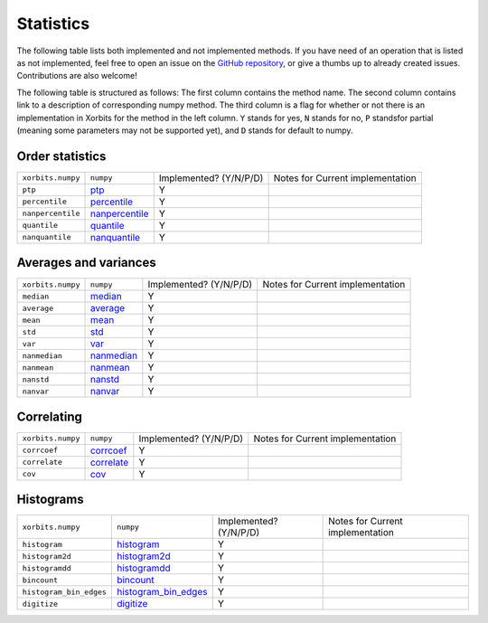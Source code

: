 Statistics
==========

The following table lists both implemented and not implemented methods. If you have need
of an operation that is listed as not implemented, feel free to open an issue on the
`GitHub repository`_, or give a thumbs up to already created issues. Contributions are
also welcome!

The following table is structured as follows: The first column contains the method name.
The second column contains link to a description of corresponding numpy method.
The third column is a flag for whether or not there is an implementation in Xorbits
for the method in the left column. ``Y`` stands for yes, ``N`` stands for no, ``P`` standsfor partial 
(meaning some parameters may not be supported yet), and ``D`` stands for default to numpy.

Order statistics
----------------

+-------------------+------------------+------------------------+----------------------------------+
| ``xorbits.numpy`` | ``numpy``        | Implemented? (Y/N/P/D) | Notes for Current implementation |
+-------------------+------------------+------------------------+----------------------------------+
| ``ptp``           | `ptp`_           | Y                      |                                  |
+-------------------+------------------+------------------------+----------------------------------+
| ``percentile``    | `percentile`_    | Y                      |                                  |
+-------------------+------------------+------------------------+----------------------------------+
| ``nanpercentile`` | `nanpercentile`_ | Y                      |                                  |
+-------------------+------------------+------------------------+----------------------------------+
| ``quantile``      | `quantile`_      | Y                      |                                  |
+-------------------+------------------+------------------------+----------------------------------+
| ``nanquantile``   | `nanquantile`_   | Y                      |                                  |
+-------------------+------------------+------------------------+----------------------------------+

Averages and variances
----------------------

+-------------------+--------------+------------------------+----------------------------------+
| ``xorbits.numpy`` | ``numpy``    | Implemented? (Y/N/P/D) | Notes for Current implementation |
+-------------------+--------------+------------------------+----------------------------------+
| ``median``        | `median`_    | Y                      |                                  |
+-------------------+--------------+------------------------+----------------------------------+
| ``average``       | `average`_   | Y                      |                                  |
+-------------------+--------------+------------------------+----------------------------------+
| ``mean``          | `mean`_      | Y                      |                                  |
+-------------------+--------------+------------------------+----------------------------------+
| ``std``           | `std`_       | Y                      |                                  |
+-------------------+--------------+------------------------+----------------------------------+
| ``var``           | `var`_       | Y                      |                                  |
+-------------------+--------------+------------------------+----------------------------------+
| ``nanmedian``     | `nanmedian`_ | Y                      |                                  |
+-------------------+--------------+------------------------+----------------------------------+
| ``nanmean``       | `nanmean`_   | Y                      |                                  |
+-------------------+--------------+------------------------+----------------------------------+
| ``nanstd``        | `nanstd`_    | Y                      |                                  |
+-------------------+--------------+------------------------+----------------------------------+
| ``nanvar``        | `nanvar`_    | Y                      |                                  |
+-------------------+--------------+------------------------+----------------------------------+

Correlating
-----------

+-------------------+--------------+------------------------+----------------------------------+
| ``xorbits.numpy`` | ``numpy``    | Implemented? (Y/N/P/D) | Notes for Current implementation |
+-------------------+--------------+------------------------+----------------------------------+
| ``corrcoef``      | `corrcoef`_  | Y                      |                                  |
+-------------------+--------------+------------------------+----------------------------------+
| ``correlate``     | `correlate`_ | Y                      |                                  |
+-------------------+--------------+------------------------+----------------------------------+
| ``cov``           | `cov`_       | Y                      |                                  |
+-------------------+--------------+------------------------+----------------------------------+

Histograms
----------

+-------------------------+------------------------+------------------------+----------------------------------+
| ``xorbits.numpy``       | ``numpy``              | Implemented? (Y/N/P/D) | Notes for Current implementation |
+-------------------------+------------------------+------------------------+----------------------------------+
| ``histogram``           | `histogram`_           | Y                      |                                  |
+-------------------------+------------------------+------------------------+----------------------------------+
| ``histogram2d``         | `histogram2d`_         | Y                      |                                  |
+-------------------------+------------------------+------------------------+----------------------------------+
| ``histogramdd``         | `histogramdd`_         | Y                      |                                  |
+-------------------------+------------------------+------------------------+----------------------------------+
| ``bincount``            | `bincount`_            | Y                      |                                  |
+-------------------------+------------------------+------------------------+----------------------------------+
| ``histogram_bin_edges`` | `histogram_bin_edges`_ | Y                      |                                  |
+-------------------------+------------------------+------------------------+----------------------------------+
| ``digitize``            | `digitize`_            | Y                      |                                  |
+-------------------------+------------------------+------------------------+----------------------------------+

.. _`GitHub repository`: https://github.com/xorbitsai/xorbits/issues
.. _`ptp`: https://numpy.org/doc/stable/reference/generated/numpy.ptp.html
.. _`percentile`: https://numpy.org/doc/stable/reference/generated/numpy.percentile.html
.. _`nanpercentile`: https://numpy.org/doc/stable/reference/generated/numpy.nanpercentile.html
.. _`quantile`: https://numpy.org/doc/stable/reference/generated/numpy.quantile.html
.. _`nanquantile`: https://numpy.org/doc/stable/reference/generated/numpy.nanquantile.html
.. _`median`: https://numpy.org/doc/stable/reference/generated/numpy.median.html
.. _`average`: https://numpy.org/doc/stable/reference/generated/numpy.average.html
.. _`mean`: https://numpy.org/doc/stable/reference/generated/numpy.mean.html
.. _`std`: https://numpy.org/doc/stable/reference/generated/numpy.std.html
.. _`var`: https://numpy.org/doc/stable/reference/generated/numpy.var.html
.. _`nanmedian`: https://numpy.org/doc/stable/reference/generated/numpy.nanmedian.html
.. _`nanmean`: https://numpy.org/doc/stable/reference/generated/numpy.nanmean.html
.. _`nanstd`: https://numpy.org/doc/stable/reference/generated/numpy.nanstd.html
.. _`nanvar`: https://numpy.org/doc/stable/reference/generated/numpy.nanvar.html
.. _`corrcoef`: https://numpy.org/doc/stable/reference/generated/numpy.corrcoef.html
.. _`correlate`: https://numpy.org/doc/stable/reference/generated/numpy.correlate.html
.. _`cov`: https://numpy.org/doc/stable/reference/generated/numpy.cov.html
.. _`histogram`: https://numpy.org/doc/stable/reference/generated/numpy.histogram.html
.. _`histogram2d`: https://numpy.org/doc/stable/reference/generated/numpy.histogram2d.html
.. _`histogramdd`: https://numpy.org/doc/stable/reference/generated/numpy.histogramdd.html
.. _`bincount`: https://numpy.org/doc/stable/reference/generated/numpy.bincount.html
.. _`histogram_bin_edges`: https://numpy.org/doc/stable/reference/generated/numpy.histogram_bin_edges.html
.. _`digitize`: https://numpy.org/doc/stable/reference/generated/numpy.digitize.html

